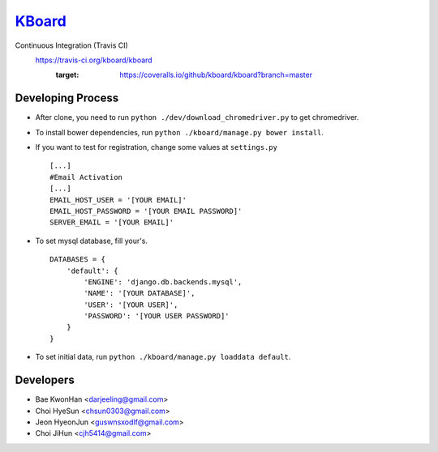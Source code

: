 
KBoard_
=====

Continuous Integration (Travis CI)
   https://travis-ci.org/kboard/kboard
      .. image:: https://api.travis-ci.org/kboard/kboard.svg?branch=master
            :alt: Build Status
                  :target: https://travis-ci.org/kboard/kboard
      .. image:: https://coveralls.io/repos/github/kboard/kboard/badge.svg?branch=master
      :target: https://coveralls.io/github/kboard/kboard?branch=master



Developing Process
-----
- After clone, you need to run ``python ./dev/download_chromedriver.py`` to get chromedriver.
- To install bower dependencies, run ``python ./kboard/manage.py bower install``.
- If you want to test for registration, change some values at ``settings.py`` ::

        [...]
        #Email Activation
        [...]
        EMAIL_HOST_USER = '[YOUR EMAIL]'
        EMAIL_HOST_PASSWORD = '[YOUR EMAIL PASSWORD]'
        SERVER_EMAIL = '[YOUR EMAIL]'

- To set mysql database, fill your's. ::

        DATABASES = {
            'default': {
                'ENGINE': 'django.db.backends.mysql',
                'NAME': '[YOUR DATABASE]',
                'USER': '[YOUR USER]',
                'PASSWORD': '[YOUR USER PASSWORD]'
            }
        }

- To set initial data, run ``python ./kboard/manage.py loaddata default``.

Developers
-----
- Bae KwonHan <darjeeling@gmail.com>
- Choi HyeSun <chsun0303@gmail.com>
- Jeon HyeonJun <guswnsxodlf@gmail.com>
- Choi JiHun <cjh5414@gmail.com>
